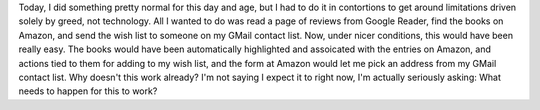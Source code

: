 Today, I did something pretty normal for this day and age, but I had to
do it in contortions to get around limitations driven solely by greed,
not technology. All I wanted to do was read a page of reviews from
Google Reader, find the books on Amazon, and send the wish list to
someone on my GMail contact list.
Now, under nicer conditions, this would have been really easy. The books
would have been automatically highlighted and assoicated with the
entries on Amazon, and actions tied to them for adding to my wish list,
and the form at Amazon would let me pick an address from my GMail
contact list. Why doesn't this work already? I'm not saying I expect it
to right now, I'm actually seriously asking: What needs to happen for
this to work?

